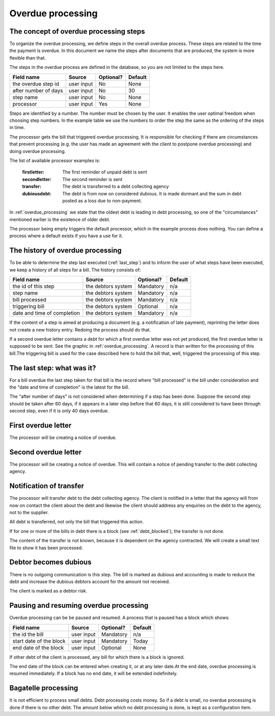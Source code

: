 Overdue processing
==================

The concept of overdue processing steps
---------------------------------------

To organize the overdue processing, we define steps in the overall overdue process. These steps are related to the time the payment is overdue. In this document we name the steps after documents that are produced, the system is more flexible than that.

The steps in the overdue process are defined in the database, so you are not limited to the steps here.

+------------------------+--------------------+-----------+----------+
| Field name             |Source              | Optional? | Default  |
+========================+====================+===========+==========+
| the overdue step id    | user input         | No        | None     |
+------------------------+--------------------+-----------+----------+
| after number of days   | user input         | No        | 30       |
+------------------------+--------------------+-----------+----------+
| step name              | user input         | No        | None     |
+------------------------+--------------------+-----------+----------+
| processor              | user input         | Yes       | None     |
+------------------------+--------------------+-----------+----------+

Steps are identified by a number. The number must be chosen by the user. It enables the user optimal freedom when choosing step numbers. In the example table  we use the numbers to order the step the same as the ordering of the steps in time.

The processor gets the bill that triggered overdue processing. It is responsible for checking if there are circumstances that prevent processing (e.g. the user has made an agreement with the client to postpone overdue processing) and doing overdue processing.

The list of available processor examples is:

    :firstletter: The first reminder of unpaid debt is sent
    :secondletter: The second reminder is sent
    :transfer: The debt is transferred to a debt collecting agency
    :dubiousdebt: The debt is from now on considered dubious. It is made dormant and the sum in debt posted as a loss due to non-payment.

In :ref:`overdue_processing` we state that the oldest debt is leading in debt processing, so one of the "circumstances" mentioned earlier is the existence of older debt.

The processor being empty triggers the default processor, which in the example process does nothing. You can define a process where a default exists if you have a use for it.

The history of overdue processing
---------------------------------

To be able to determine the step last executed (:ref:`last_step`) and to inform the user of what steps have been executed, we keep a history of all steps for a bill. The history consists of:

+------------------------+--------------------+-----------+----------+
| Field name             |Source              | Optional? | Default  |
+========================+====================+===========+==========+
| the id of this step    | the debtors system | Mandatory | n/a      |
+------------------------+--------------------+-----------+----------+
| step name              | the debtors system | Mandatory | n/a      |
+------------------------+--------------------+-----------+----------+
| bill processed         | the debtors system | Mandatory | n/a      |
+------------------------+--------------------+-----------+----------+
| triggering bill        | the debtors system | Optional  | n/a      |
+------------------------+--------------------+-----------+----------+
| date and time of       | the debtors system | Mandatory | n/a      |
| completion             |                    |           |          |
+------------------------+--------------------+-----------+----------+

If the content of a step is aimed at producing a document (e.g. a notification of late payment), reprinting the letter does not create a new history entry. Redoing the process should do that.

If a second overdue letter contains a debt for which a first overdue letter was not yet produced, the first overdue letter is supposed to be sent. See the graphic in :ref:`overdue_processing`. A record is than written for the processing of this bill.The triggering bill is used for the case described here to hold the bill that, well, triggered the processing of this step.

.. _last_step:

The last step: what was it?
------------------------------

For a bill overdue the last step taken for that bill is the record where "bill processed" is the bill under consideration and the "date and time of completion" is the latest for the bill.

The "after number of days" is not considered when determining if a step has been done. Suppose the second step should be taken after 60 days, if it appears in a later step before that 60 days, it is still considered to have been through second step, even if it is only 40 days overdue.

First overdue letter
--------------------

The processor will be creating a notice of overdue.

Second overdue letter
---------------------

The processor will be creating a notice of overdue. This will contain a notice of pending transfer to the debt collecting agency.

Notification of transfer
------------------------

The processor will transfer debt to the debt collecting agency. The client is notified in a letter that the agency will from now on contact the client about the debt and likewise the client should address any enquiries on the debt to the agency, not to the supplier.

All debt is transferred, not only the bill that triggered this action.

If for one or more of the bills in debt there is a block (see :ref:`debt_blocked`), the transfer is not done.

The content of the transfer is not known, because it is dependent on the agency contracted. We will create a small text file to show it has been processed.

Debtor becomes dubious
----------------------

There is no outgoing communication is this step. The bill is marked as dubious and accounting is made to reduce the debt and increase the dubious debtors account for the amount not received.

The client is marked as a debtor risk.

.. _debt_blocked:

Pausing and resuming overdue processing
---------------------------------------

Overdue processing can be be paused and resumed. A process that is paused has a block which shows:

+------------------------+--------------------+-----------+----------+
| Field name             |Source              | Optional? | Default  |
+========================+====================+===========+==========+
| the id the bill        | user input         | Mandatory | n/a      |
+------------------------+--------------------+-----------+----------+
| start date of the      | user input         | Mandatory | Today    |
| block                  |                    |           |          |
+------------------------+--------------------+-----------+----------+
| end date of the        | user input         | Optional  | None     |
| block                  |                    |           |          |
+------------------------+--------------------+-----------+----------+

If other debt of the client is processed, any bill for which there is a block is ignored.

The end date of the block can be entered when creating it, or at any later date.At the end date, overdue processing is resumed immediately. If a block has no end date, it will be extended indefinitely.

Bagatelle processing
--------------------

It is not efficient to process small debts. Debt processing costs money. So if a debt is small, no overdue processing is done if there is no other debt. The amount below which no debt processing is done, is kept as a configuration item.
